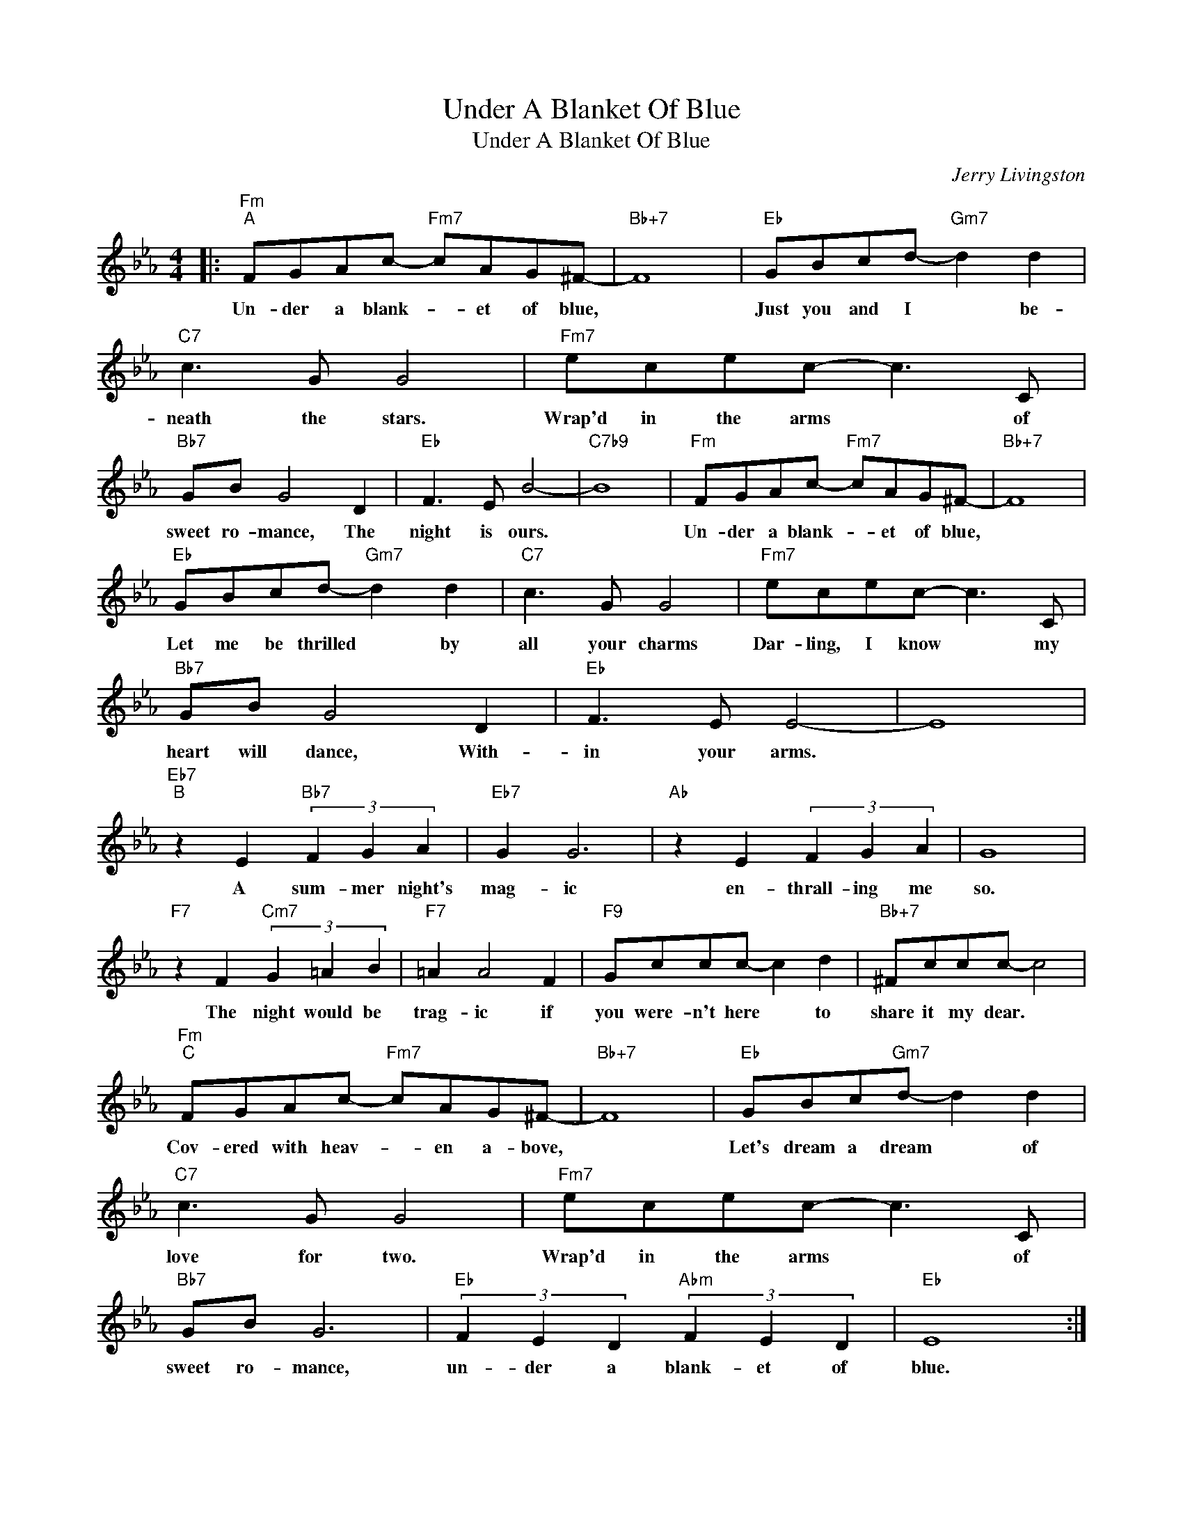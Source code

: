 X:1
T:Under A Blanket Of Blue
T:Under A Blanket Of Blue
C:Jerry Livingston
Z:All Rights Reserved
L:1/8
M:4/4
K:Eb
V:1 treble 
%%MIDI program 0
%%MIDI control 7 100
%%MIDI control 10 64
V:1
|:"Fm""^A" FGAc-"Fm7" cAG^F- |"Bb+7" F8 |"Eb" GBcd-"Gm7" d2 d2 |"C7" c3 G G4 |"Fm7" ecec- c3 C | %5
w: Un- der a blank- * et of blue,||Just you and I * be-|neath the stars.|Wrap'd in the arms * of|
"Bb7" GB G4 D2 |"Eb" F3 E B4- |"C7b9" B8 |"Fm" FGAc-"Fm7" cAG^F- |"Bb+7" F8 | %10
w: sweet ro- mance, The|night is ours.||Un- der a blank- * et of blue,||
"Eb" GBcd-"Gm7" d2 d2 |"C7" c3 G G4 |"Fm7" ecec- c3 C |"Bb7" GB G4 D2 |"Eb" F3 E E4- | E8 | %16
w: Let me be thrilled * by|all your charms|Dar- ling, I know * my|heart will dance, With-|in your arms.||
"Eb7""^B" z2 E2"Bb7" (3F2 G2 A2 |"Eb7" G2 G6 |"Ab" z2 E2 (3F2 G2 A2 | G8 | %20
w: A sum- mer night's|mag- ic|en- thrall- ing me|so.|
"F7" z2 F2"Cm7" (3G2 =A2 B2 |"F7" =A2 A4 F2 |"F9" Gccc- c2 d2 |"Bb+7" ^Fccc- c4 | %24
w: The night would be|trag- ic if|you were- n't here * to|share it my dear. *|
"Fm""^C" FGAc-"Fm7" cAG^F- |"Bb+7" F8 |"Eb" GBc"Gm7"d- d2 d2 |"C7" c3 G G4 |"Fm7" ecec- c3 C | %29
w: Cov- ered with heav- * en a- bove,||Let's dream a dream * of|love for two.|Wrap'd in the arms * of|
"Bb7" GB G6 |"Eb" (3F2 E2 D2"Abm" (3F2 E2 D2 |"Eb" E8 :| %32
w: sweet ro- mance,|un- der a blank- et of|blue.|

